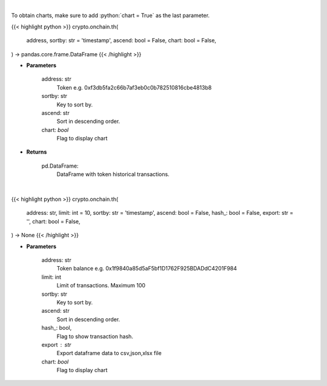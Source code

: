.. role:: python(code)
    :language: python
    :class: highlight

|

To obtain charts, make sure to add :python:`chart = True` as the last parameter.

.. raw:: html

    <h3>
    > Getting data
    </h3>

{{< highlight python >}}
crypto.onchain.th(
    address, sortby: str = 'timestamp',
    ascend: bool = False,
    chart: bool = False,
) -> pandas.core.frame.DataFrame
{{< /highlight >}}

.. raw:: html

    <p>
    Get info about token historical transactions. [Source: Ethplorer]
    </p>

* **Parameters**

    address: str
        Token e.g. 0xf3db5fa2c66b7af3eb0c0b782510816cbe4813b8
    sortby: str
        Key to sort by.
    ascend: str
        Sort in descending order.
    chart: *bool*
       Flag to display chart


* **Returns**

    pd.DataFrame:
        DataFrame with token historical transactions.

|

.. raw:: html

    <h3>
    > Getting charts
    </h3>

{{< highlight python >}}
crypto.onchain.th(
    address: str,
    limit: int = 10,
    sortby: str = 'timestamp',
    ascend: bool = False,
    hash_: bool = False,
    export: str = '',
    chart: bool = False,
) -> None
{{< /highlight >}}

.. raw:: html

    <p>
    Display info about token history. [Source: Ethplorer]
    </p>

* **Parameters**

    address: str
        Token balance e.g. 0x1f9840a85d5aF5bf1D1762F925BDADdC4201F984
    limit: int
        Limit of transactions. Maximum 100
    sortby: str
        Key to sort by.
    ascend: str
        Sort in descending order.
    hash\_: bool,
        Flag to show transaction hash.
    export : str
        Export dataframe data to csv,json,xlsx file
    chart: *bool*
       Flag to display chart

